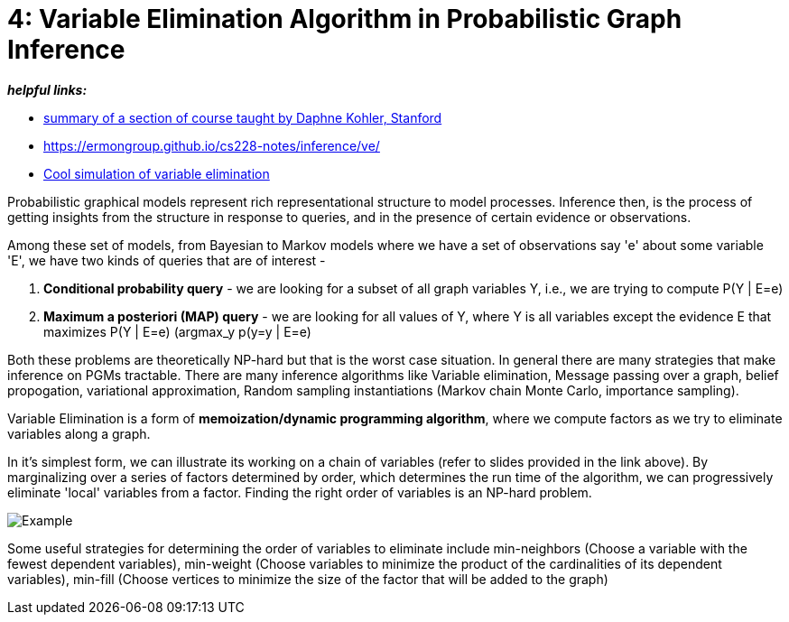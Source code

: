 // = 
// See https://hubpress.gitbooks.io/hubpress-knowledgebase/content/ for information about the parameters.
// :hp-image: /covers/cover.png
// :published_at: 2019-01-31
// :hp-tags: HubPress, Blog, Open_Source,
// :hp-alt-title: My English Title

= 4: Variable Elimination Algorithm in Probabilistic Graph Inference
:hp-tags: probabilistic graphical models, pgm, inference

*_helpful links:_*

- http://spark-university.s3.amazonaws.com/stanford-pgm/slides/3.2.1-Inf-VE-Alg.pdf[summary of a section of course taught by Daphne Kohler, Stanford]
- <https://ermongroup.github.io/cs228-notes/inference/ve/>
- http://pgmlearning.herokuapp.com/vElimApp[Cool simulation of variable elimination]

Probabilistic graphical models represent rich representational structure to model processes. Inference then, is the process of getting insights from the structure in response to queries, and in the presence of certain evidence or observations.

Among these set of models, from Bayesian to Markov models where we have a set of observations say 'e' about some variable 'E', we have two kinds of queries  that are of interest - 

1. *Conditional probability query* - we are looking for a subset of all graph variables Y, i.e., we are trying to compute P(Y | E=e)

2. *Maximum a posteriori (MAP) query* - we are looking for all values of Y, where Y is all variables except the evidence E that maximizes P(Y | E=e) (argmax_y p(y=y | E=e)

Both these problems are theoretically NP-hard but that is the worst case situation. In general there are many strategies that make inference on PGMs tractable. There are many inference algorithms like Variable elimination, Message passing over a graph, belief propogation, variational approximation, Random sampling instantiations (Markov chain Monte Carlo, importance sampling).

Variable Elimination is a form of *memoization/dynamic programming algorithm*, where we compute factors as we try to eliminate variables along a graph. 

In it's simplest form, we can illustrate its working on a chain of variables (refer to slides provided in the link above). By marginalizing over a series of factors determined by order, which determines the run time of the algorithm, we can progressively eliminate 'local' variables from a factor. Finding the right order of variables is an NP-hard problem. 

image::https://image.slidesharecdn.com/lecture11xing-150527174444-lva1-app6892/95/lecture11-xing-17-638.jpg?cb=1432748719[Example]


Some useful strategies for determining the order of variables to eliminate include min-neighbors (Choose a variable with the fewest dependent variables), min-weight (Choose variables to minimize the product of the cardinalities of its dependent variables), min-fill (Choose vertices to minimize the size of the factor that will be added to the graph)




